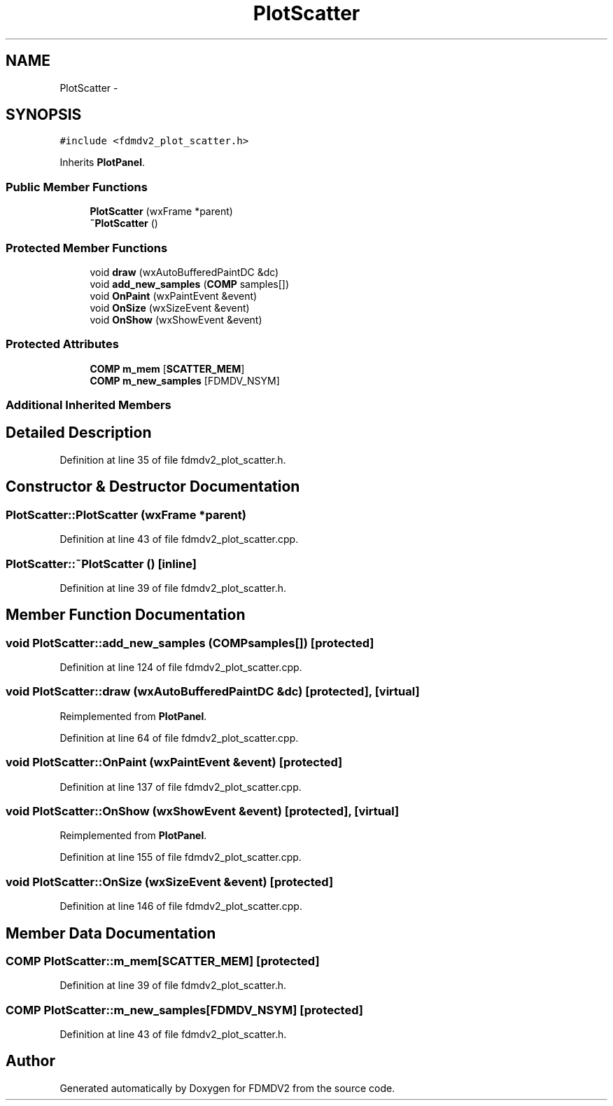 .TH "PlotScatter" 3 "Tue Oct 16 2012" "Version 02.00.01" "FDMDV2" \" -*- nroff -*-
.ad l
.nh
.SH NAME
PlotScatter \- 
.SH SYNOPSIS
.br
.PP
.PP
\fC#include <fdmdv2_plot_scatter\&.h>\fP
.PP
Inherits \fBPlotPanel\fP\&.
.SS "Public Member Functions"

.in +1c
.ti -1c
.RI "\fBPlotScatter\fP (wxFrame *parent)"
.br
.ti -1c
.RI "\fB~PlotScatter\fP ()"
.br
.in -1c
.SS "Protected Member Functions"

.in +1c
.ti -1c
.RI "void \fBdraw\fP (wxAutoBufferedPaintDC &dc)"
.br
.ti -1c
.RI "void \fBadd_new_samples\fP (\fBCOMP\fP samples[])"
.br
.ti -1c
.RI "void \fBOnPaint\fP (wxPaintEvent &event)"
.br
.ti -1c
.RI "void \fBOnSize\fP (wxSizeEvent &event)"
.br
.ti -1c
.RI "void \fBOnShow\fP (wxShowEvent &event)"
.br
.in -1c
.SS "Protected Attributes"

.in +1c
.ti -1c
.RI "\fBCOMP\fP \fBm_mem\fP [\fBSCATTER_MEM\fP]"
.br
.ti -1c
.RI "\fBCOMP\fP \fBm_new_samples\fP [FDMDV_NSYM]"
.br
.in -1c
.SS "Additional Inherited Members"
.SH "Detailed Description"
.PP 
Definition at line 35 of file fdmdv2_plot_scatter\&.h\&.
.SH "Constructor & Destructor Documentation"
.PP 
.SS "PlotScatter::PlotScatter (wxFrame *parent)"

.PP
Definition at line 43 of file fdmdv2_plot_scatter\&.cpp\&.
.SS "PlotScatter::~PlotScatter ()\fC [inline]\fP"

.PP
Definition at line 39 of file fdmdv2_plot_scatter\&.h\&.
.SH "Member Function Documentation"
.PP 
.SS "void PlotScatter::add_new_samples (\fBCOMP\fPsamples[])\fC [protected]\fP"

.PP
Definition at line 124 of file fdmdv2_plot_scatter\&.cpp\&.
.SS "void PlotScatter::draw (wxAutoBufferedPaintDC &dc)\fC [protected]\fP, \fC [virtual]\fP"

.PP
Reimplemented from \fBPlotPanel\fP\&.
.PP
Definition at line 64 of file fdmdv2_plot_scatter\&.cpp\&.
.SS "void PlotScatter::OnPaint (wxPaintEvent &event)\fC [protected]\fP"

.PP
Definition at line 137 of file fdmdv2_plot_scatter\&.cpp\&.
.SS "void PlotScatter::OnShow (wxShowEvent &event)\fC [protected]\fP, \fC [virtual]\fP"

.PP
Reimplemented from \fBPlotPanel\fP\&.
.PP
Definition at line 155 of file fdmdv2_plot_scatter\&.cpp\&.
.SS "void PlotScatter::OnSize (wxSizeEvent &event)\fC [protected]\fP"

.PP
Definition at line 146 of file fdmdv2_plot_scatter\&.cpp\&.
.SH "Member Data Documentation"
.PP 
.SS "\fBCOMP\fP PlotScatter::m_mem[\fBSCATTER_MEM\fP]\fC [protected]\fP"

.PP
Definition at line 39 of file fdmdv2_plot_scatter\&.h\&.
.SS "\fBCOMP\fP PlotScatter::m_new_samples[FDMDV_NSYM]\fC [protected]\fP"

.PP
Definition at line 43 of file fdmdv2_plot_scatter\&.h\&.

.SH "Author"
.PP 
Generated automatically by Doxygen for FDMDV2 from the source code\&.
